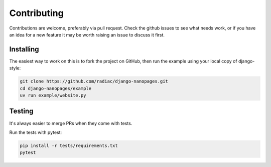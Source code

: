 ============
Contributing
============

Contributions are welcome, preferably via pull request. Check the github issues to see
what needs work, or if you have an idea for a new feature it may be worth raising an
issue to discuss it first.


Installing
==========

The easiest way to work on this is to fork the project on GitHub, then run the example
using your local copy of django-style:

.. code-block:: bash

    git clone https://github.com/radiac/django-nanopages.git
    cd django-nanopages/example
    uv run example/website.py


Testing
=======

It's always easier to merge PRs when they come with tests.

Run the tests with pytest:

.. code-block:: bash

    pip install -r tests/requirements.txt
    pytest
